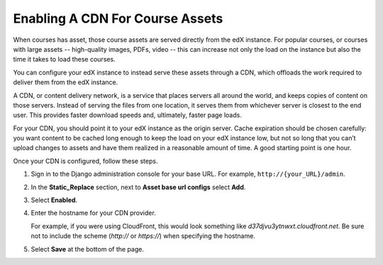 .. _Enabling A CDN For Course Assets:

######################################
Enabling A CDN For Course Assets
######################################

.. note: Depending on your courseware, you may not need a CDN.  Not all
 installations are alike, and this will need to be a decision based on the
 type, and amount, of content in your courses.

When courses has asset, those course assets are served directly from the edX
instance. For popular courses, or courses with large assets -- high-quality
images, PDFs, video -- this can increase not only the load on the instance
but also the time it takes to load these courses.

You can configure your edX instance to instead serve these assets through a CDN,
which offloads the work required to deliver them from the edX instance.

A CDN, or content delivery network, is a service that places servers all around
the world, and keeps copies of content on those servers. Instead of serving the
files from one location, it serves them from whichever server is closest to the
end user. This provides faster download speeds and, ultimately, faster page
loads.

For your CDN, you should point it to your edX instance as the origin server.
Cache expiration should be chosen carefully: you want content to be cached long
enough to keep the load on your edX instance low, but not so long that you can’t
upload changes to assets and have them realized in a reasonable amount of time.
A good starting point is one hour.

Once your CDN is configured, follow these steps.

#. Sign in to the Django administration console for your base URL. For example,
   ``http://{your_URL}/admin``.

#. In the **Static_Replace** section, next to **Asset base url configs** select
   **Add**.

#. Select **Enabled**.

#. Enter the hostname for your CDN provider.

   For example, if you were using CloudFront, this would look something like
   `d37djvu3ytnwxt.cloudfront.net`. Be sure not to include the scheme
   (*http://* or *https://*) when specifying the hostname.

#. Select **Save** at the bottom of the page.


.. include: ../../../../links/links.rst
